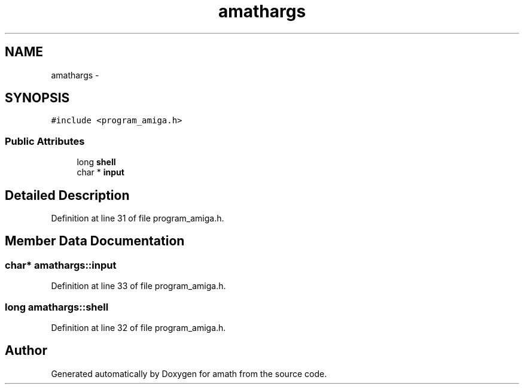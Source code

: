 .TH "amathargs" 3 "Sat Jan 21 2017" "Version 1.6.1" "amath" \" -*- nroff -*-
.ad l
.nh
.SH NAME
amathargs \- 
.SH SYNOPSIS
.br
.PP
.PP
\fC#include <program_amiga\&.h>\fP
.SS "Public Attributes"

.in +1c
.ti -1c
.RI "long \fBshell\fP"
.br
.ti -1c
.RI "char * \fBinput\fP"
.br
.in -1c
.SH "Detailed Description"
.PP 
Definition at line 31 of file program_amiga\&.h\&.
.SH "Member Data Documentation"
.PP 
.SS "char* amathargs::input"

.PP
Definition at line 33 of file program_amiga\&.h\&.
.SS "long amathargs::shell"

.PP
Definition at line 32 of file program_amiga\&.h\&.

.SH "Author"
.PP 
Generated automatically by Doxygen for amath from the source code\&.
